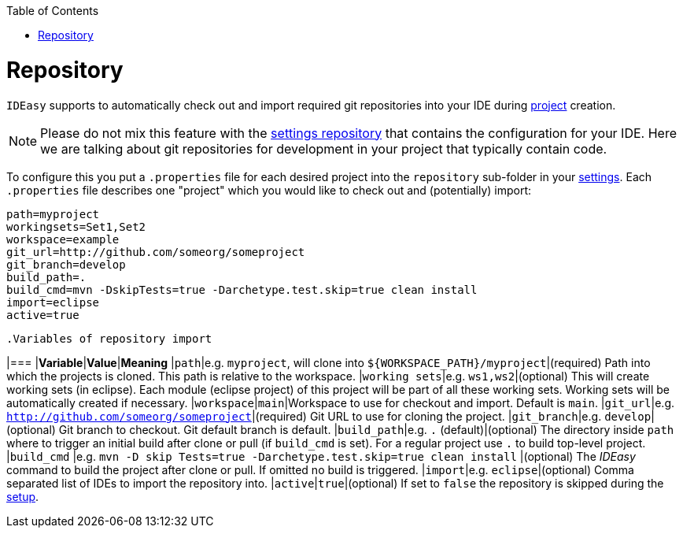 :toc:
toc::[]

= Repository

`IDEasy` supports to automatically check out and import required git repositories into your IDE during link:project.adoc[project] creation.

NOTE: Please do not mix this feature with the link:settings.adoc[settings repository] that contains the configuration for your IDE.
Here we are talking about git repositories for development in your project that typically contain code.

To configure this you put a `.properties` file for each desired project into the `repository` sub-folder in your link:settings.adoc[settings].
Each `.properties` file describes one "project" which you would like to check out and (potentially) import:

[source,properties]
----
path=myproject
workingsets=Set1,Set2
workspace=example
git_url=http://github.com/someorg/someproject
git_branch=develop
build_path=.
build_cmd=mvn -DskipTests=true -Darchetype.test.skip=true clean install
import=eclipse
active=true
----

 .Variables of repository import
[options="header"]

|=== |*Variable*|*Value*|*Meaning*
|`path`|e.g. `myproject`, will clone into `${WORKSPACE_PATH}/myproject`|(required) Path into which the projects is cloned.
This path is relative to the workspace.
|`working sets`|e.g. `ws1,ws2`|(optional) This will create working sets (in eclipse).
Each module (eclipse project) of this project will be part of all these working sets.
Working sets will be automatically created if necessary.
|`workspace`|`main`|Workspace to use for checkout and import.
Default is `main`.
|`git_url`|e.g. `http://github.com/someorg/someproject`|(required) Git URL to use for cloning the project.
|`git_branch`|e.g. `develop`|(optional) Git branch to checkout.
Git default branch is default.
|`build_path`|e.g. `.` (default)|(optional) The directory inside `path` where to trigger an initial build after clone or pull (if `build_cmd` is set).
For a regular project use `.` to build top-level project.
|`build_cmd`
|e.g. `mvn -D skip Tests=true -Darchetype.test.skip=true clean install`
|(optional) The _IDEasy_ command to build the project after clone or pull.
If omitted no build is triggered.
|`import`|e.g. `eclipse`|(optional) Comma separated list of IDEs to import the repository into.
|`active`|`true`|(optional) If set to `false` the repository is skipped during the link:setup.adoc[setup].

|===
